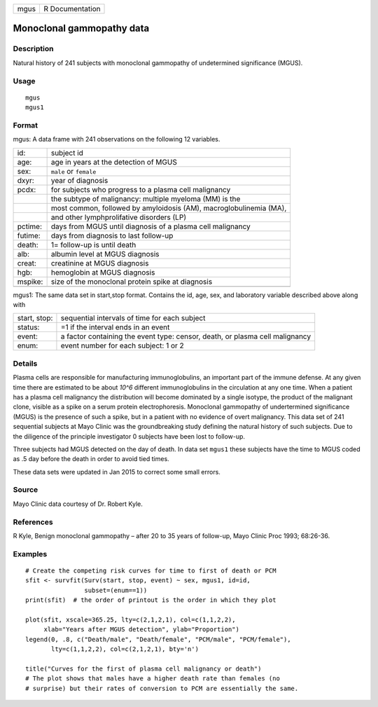 ==== ===============
mgus R Documentation
==== ===============

Monoclonal gammopathy data
--------------------------

Description
~~~~~~~~~~~

Natural history of 241 subjects with monoclonal gammopathy of
undetermined significance (MGUS).

Usage
~~~~~

::

   mgus
   mgus1

Format
~~~~~~

mgus: A data frame with 241 observations on the following 12 variables.

+---------+-----------------------------------------------------------+
| id:     | subject id                                                |
+---------+-----------------------------------------------------------+
| age:    | age in years at the detection of MGUS                     |
+---------+-----------------------------------------------------------+
| sex:    | ``male`` or ``female``                                    |
+---------+-----------------------------------------------------------+
| dxyr:   | year of diagnosis                                         |
+---------+-----------------------------------------------------------+
| pcdx:   | for subjects who progress to a plasma cell malignancy     |
+---------+-----------------------------------------------------------+
|         | the subtype of malignancy: multiple myeloma (MM) is the   |
+---------+-----------------------------------------------------------+
|         | most common, followed by amyloidosis (AM),                |
|         | macroglobulinemia (MA),                                   |
+---------+-----------------------------------------------------------+
|         | and other lymphprolifative disorders (LP)                 |
+---------+-----------------------------------------------------------+
| pctime: | days from MGUS until diagnosis of a plasma cell           |
|         | malignancy                                                |
+---------+-----------------------------------------------------------+
| futime: | days from diagnosis to last follow-up                     |
+---------+-----------------------------------------------------------+
| death:  | 1= follow-up is until death                               |
+---------+-----------------------------------------------------------+
| alb:    | albumin level at MGUS diagnosis                           |
+---------+-----------------------------------------------------------+
| creat:  | creatinine at MGUS diagnosis                              |
+---------+-----------------------------------------------------------+
| hgb:    | hemoglobin at MGUS diagnosis                              |
+---------+-----------------------------------------------------------+
| mspike: | size of the monoclonal protein spike at diagnosis         |
+---------+-----------------------------------------------------------+
|         |                                                           |
+---------+-----------------------------------------------------------+

mgus1: The same data set in start,stop format. Contains the id, age,
sex, and laboratory variable described above along with

+--------------+------------------------------------------------------+
| start, stop: | sequential intervals of time for each subject        |
+--------------+------------------------------------------------------+
| status:      | =1 if the interval ends in an event                  |
+--------------+------------------------------------------------------+
| event:       | a factor containing the event type: censor, death,   |
|              | or plasma cell malignancy                            |
+--------------+------------------------------------------------------+
| enum:        | event number for each subject: 1 or 2                |
+--------------+------------------------------------------------------+

Details
~~~~~~~

Plasma cells are responsible for manufacturing immunoglobulins, an
important part of the immune defense. At any given time there are
estimated to be about *10^6* different immunoglobulins in the
circulation at any one time. When a patient has a plasma cell malignancy
the distribution will become dominated by a single isotype, the product
of the malignant clone, visible as a spike on a serum protein
electrophoresis. Monoclonal gammopathy of undertermined significance
(MGUS) is the presence of such a spike, but in a patient with no
evidence of overt malignancy. This data set of 241 sequential subjects
at Mayo Clinic was the groundbreaking study defining the natural history
of such subjects. Due to the diligence of the principle investigator 0
subjects have been lost to follow-up.

Three subjects had MGUS detected on the day of death. In data set
``mgus1`` these subjects have the time to MGUS coded as .5 day before
the death in order to avoid tied times.

These data sets were updated in Jan 2015 to correct some small errors.

Source
~~~~~~

Mayo Clinic data courtesy of Dr. Robert Kyle.

References
~~~~~~~~~~

R Kyle, Benign monoclonal gammopathy – after 20 to 35 years of
follow-up, Mayo Clinic Proc 1993; 68:26-36.

Examples
~~~~~~~~

::

   # Create the competing risk curves for time to first of death or PCM
   sfit <- survfit(Surv(start, stop, event) ~ sex, mgus1, id=id,
                   subset=(enum==1))
   print(sfit)  # the order of printout is the order in which they plot

   plot(sfit, xscale=365.25, lty=c(2,1,2,1), col=c(1,1,2,2),
        xlab="Years after MGUS detection", ylab="Proportion")
   legend(0, .8, c("Death/male", "Death/female", "PCM/male", "PCM/female"),
          lty=c(1,1,2,2), col=c(2,1,2,1), bty='n')

   title("Curves for the first of plasma cell malignancy or death")
   # The plot shows that males have a higher death rate than females (no
   # surprise) but their rates of conversion to PCM are essentially the same.

